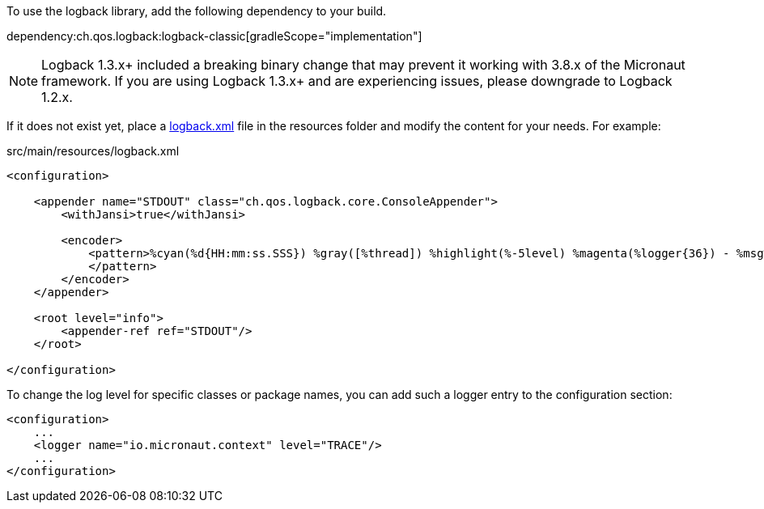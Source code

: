 To use the logback library, add the following dependency to your build.

dependency:ch.qos.logback:logback-classic[gradleScope="implementation"]

NOTE: Logback 1.3.x+ included a breaking binary change that may prevent it working with 3.8.x of the Micronaut framework. If you are using Logback 1.3.x+ and are experiencing issues, please downgrade to Logback 1.2.x.

If it does not exist yet, place a link:https://logback.qos.ch/manual/configuration.html[logback.xml] file in the resources folder and modify the content for your needs. For example:

.src/main/resources/logback.xml
[source,xml]
----
<configuration>

    <appender name="STDOUT" class="ch.qos.logback.core.ConsoleAppender">
        <withJansi>true</withJansi>

        <encoder>
            <pattern>%cyan(%d{HH:mm:ss.SSS}) %gray([%thread]) %highlight(%-5level) %magenta(%logger{36}) - %msg%n
            </pattern>
        </encoder>
    </appender>

    <root level="info">
        <appender-ref ref="STDOUT"/>
    </root>

</configuration>
----

To change the log level for specific classes or package names, you can add such a logger entry to the configuration section:

[source,xml]
----
<configuration>
    ...
    <logger name="io.micronaut.context" level="TRACE"/>
    ...
</configuration>
----
